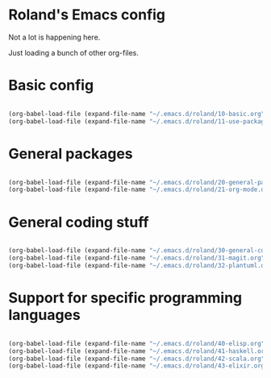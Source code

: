 * Roland's Emacs config

Not a lot is happening here.

Just loading a bunch of other org-files.

* Basic config

#+BEGIN_SRC emacs-lisp

(org-babel-load-file (expand-file-name "~/.emacs.d/roland/10-basic.org"))
(org-babel-load-file (expand-file-name "~/.emacs.d/roland/11-use-package.org"))

#+END_SRC

* General packages

#+BEGIN_SRC emacs-lisp

(org-babel-load-file (expand-file-name "~/.emacs.d/roland/20-general-packages.org"))
(org-babel-load-file (expand-file-name "~/.emacs.d/roland/21-org-mode.org"))

#+END_SRC

* General coding stuff

#+BEGIN_SRC emacs-lisp

(org-babel-load-file (expand-file-name "~/.emacs.d/roland/30-general-coding.org"))
(org-babel-load-file (expand-file-name "~/.emacs.d/roland/31-magit.org"))
(org-babel-load-file (expand-file-name "~/.emacs.d/roland/32-plantuml.org"))

#+END_SRC

* Support for specific programming languages

#+BEGIN_SRC emacs-lisp

(org-babel-load-file (expand-file-name "~/.emacs.d/roland/40-elisp.org"))
(org-babel-load-file (expand-file-name "~/.emacs.d/roland/41-haskell.org"))
(org-babel-load-file (expand-file-name "~/.emacs.d/roland/42-scala.org"))
(org-babel-load-file (expand-file-name "~/.emacs.d/roland/43-elixir.org"))

#+END_SRC
